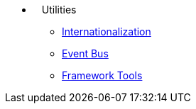 * {nbsp}{nbsp}{nbsp}Utilities
** xref:i18n.adoc[Internationalization]
** xref:events.adoc[Event Bus]
** xref:tools.adoc[Framework Tools]
